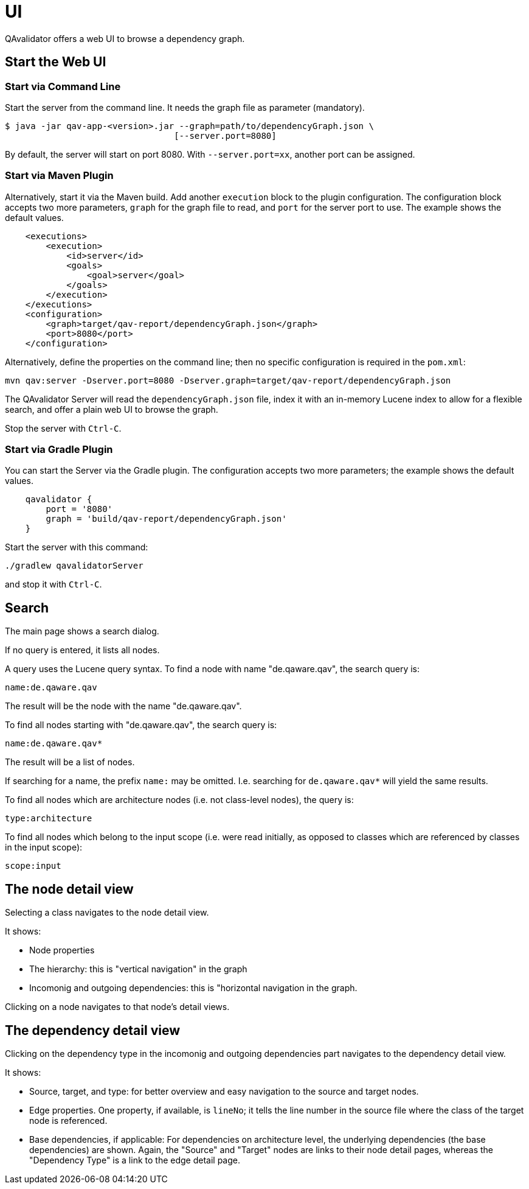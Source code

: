 
[[qav-ui]]
= UI

QAvalidator offers a web UI to browse a dependency graph.

== Start the Web UI

=== Start via Command Line

Start the server from the command line. It needs the graph file as parameter (mandatory).

[source,bash]
-----
$ java -jar qav-app-<version>.jar --graph=path/to/dependencyGraph.json \
                                 [--server.port=8080]
-----

By default, the server will start on port 8080. With `--server.port=xx`, another port can be assigned.


=== Start via Maven Plugin

Alternatively, start it via the Maven build. Add another `execution` block to the plugin configuration. The configuration block accepts two more parameters, `graph` for the graph file to read, and `port` for the server port to use. The example shows the default values.

[source,xml]
-----
    <executions>
        <execution>
            <id>server</id>
            <goals>
                <goal>server</goal>
            </goals>
        </execution>
    </executions>
    <configuration>
        <graph>target/qav-report/dependencyGraph.json</graph>
        <port>8080</port>
    </configuration>
-----

Alternatively, define the properties on the command line; then no specific configuration is required in the `pom.xml`:

  mvn qav:server -Dserver.port=8080 -Dserver.graph=target/qav-report/dependencyGraph.json

The QAvalidator Server will read the `dependencyGraph.json` file, index it with an in-memory Lucene index to allow for a flexible search, and offer a plain web UI to browse the graph.

Stop the server with `Ctrl-C`.


=== Start via Gradle Plugin

You can start the Server via the Gradle plugin.
The configuration accepts two more parameters; the example shows the default values.

[source,groovy]
-----
    qavalidator {
        port = '8080'
        graph = 'build/qav-report/dependencyGraph.json'
    }
-----

Start the server with this command:

  ./gradlew qavalidatorServer

and stop it with `Ctrl-C`.


== Search

The main page shows a search dialog.

If no query is entered, it lists all nodes.

A query uses the Lucene query syntax. To find a node with name "de.qaware.qav", the search query is:

  name:de.qaware.qav

The result will be the node with the name "de.qaware.qav".

To find all nodes starting with "de.qaware.qav", the search query is:

  name:de.qaware.qav*

The result will be a list of nodes.

If searching for a name, the prefix `name:` may be omitted. I.e. searching for `de.qaware.qav*` will yield the same results.

To find all nodes which are architecture nodes (i.e. not class-level nodes), the query is:

  type:architecture

To find all nodes which belong to the input scope (i.e. were read initially, as opposed to classes which are referenced by classes in the input scope):

   scope:input

== The node detail view

Selecting a class navigates to the node detail view.

It shows:

* Node properties
* The hierarchy: this is "vertical navigation" in the graph
* Incomonig and outgoing dependencies: this is "horizontal navigation in the graph.

Clicking on a node navigates to that node's detail views.

== The dependency detail view

Clicking on the dependency type in the incomonig and outgoing dependencies part
navigates to the dependency detail view.

It shows:

* Source, target, and type: for better overview and easy navigation to the source and target nodes.
* Edge properties. One property, if available, is `lineNo`; it tells the line number in the source file where the class of the target node is referenced.
* Base dependencies, if applicable: For dependencies on architecture level, the underlying dependencies (the base dependencies) are shown. Again, the "Source" and "Target" nodes are links to their node detail pages, whereas the "Dependency Type" is a link to the edge detail page.

